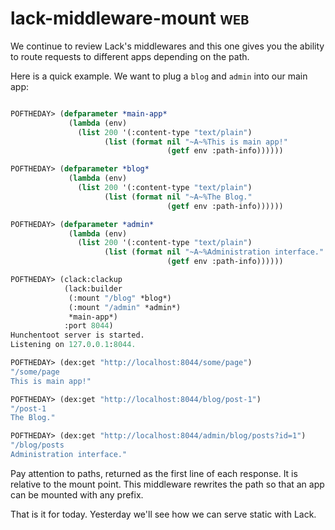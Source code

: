 * lack-middleware-mount :web:
:PROPERTIES:
:Documentation: :(
:Docstrings: :(
:Tests:    :)
:Examples: :(
:RepositoryActivity: :)
:CI:       :)
:END:

We continue to review Lack's middlewares and this one gives you the
ability to route requests to different apps depending on the path.

Here is a quick example. We want to plug a ~blog~ and ~admin~ into our main
app:

#+begin_src lisp

POFTHEDAY> (defparameter *main-app*
             (lambda (env)
               (list 200 '(:content-type "text/plain")
                     (list (format nil "~A~%This is main app!"
                                   (getf env :path-info))))))

POFTHEDAY> (defparameter *blog*
             (lambda (env)
               (list 200 '(:content-type "text/plain")
                     (list (format nil "~A~%The Blog."
                                   (getf env :path-info))))))

POFTHEDAY> (defparameter *admin*
             (lambda (env)
               (list 200 '(:content-type "text/plain")
                     (list (format nil "~A~%Administration interface."
                                   (getf env :path-info))))))

POFTHEDAY> (clack:clackup
            (lack:builder
             (:mount "/blog" *blog*)
             (:mount "/admin" *admin*)
             *main-app*)
            :port 8044)
Hunchentoot server is started.
Listening on 127.0.0.1:8044.

POFTHEDAY> (dex:get "http://localhost:8044/some/page")
"/some/page
This is main app!"

POFTHEDAY> (dex:get "http://localhost:8044/blog/post-1")
"/post-1
The Blog."

POFTHEDAY> (dex:get "http://localhost:8044/admin/blog/posts?id=1")
"/blog/posts
Administration interface."

#+end_src

Pay attention to paths, returned as the first line of each
response. It is relative to the mount point. This middleware rewrites
the path so that an app can be mounted with any prefix.

That is it for today. Yesterday we'll see how we can serve static with
Lack.
